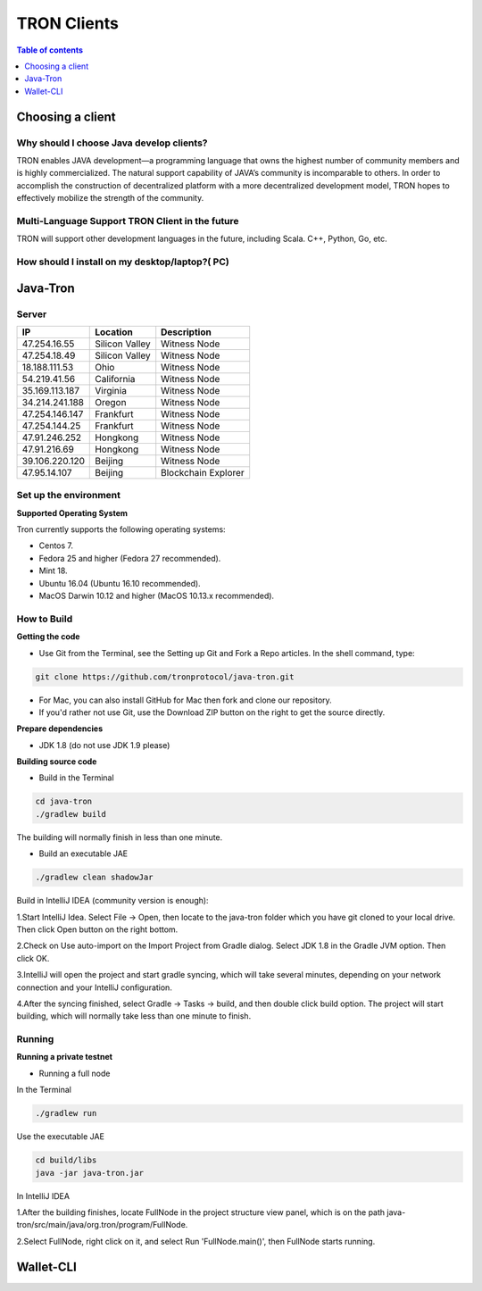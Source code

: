 ============
TRON Clients
============

.. contents:: Table of contents
    :depth: 1
    :local:

Choosing a client
-----------------

Why should I choose Java develop clients?
^^^^^^^^^^^^^^^^^^^^^^^^^^^^^^^^^^^^^^^^^

TRON enables JAVA development—a programming language that owns the highest number of community members and is highly commercialized. The natural support capability of JAVA’s community is incomparable to others. In order to accomplish the construction of decentralized platform with a more decentralized development model, TRON hopes to effectively mobilize the strength of the community.

Multi-Language Support TRON Client in the future
^^^^^^^^^^^^^^^^^^^^^^^^^^^^^^^^^^^^^^^^^^^^^^^^

TRON will support other development languages in the future, including Scala. C++, Python, Go, etc.

How should I install on my desktop/laptop?( PC)
^^^^^^^^^^^^^^^^^^^^^^^^^^^^^^^^^^^^^^^^^^^^^^^

Java-Tron
---------

Server
^^^^^^

================  =================  ==================
IP                Location           Description
================  =================  ==================
47.254.16.55      Silicon Valley     Witness Node
47.254.18.49      Silicon Valley     Witness Node
18.188.111.53     Ohio               Witness Node
54.219.41.56      California         Witness Node
35.169.113.187    Virginia           Witness Node
34.214.241.188    Oregon             Witness Node
47.254.146.147    Frankfurt          Witness Node
47.254.144.25     Frankfurt          Witness Node
47.91.246.252     Hongkong           Witness Node
47.91.216.69      Hongkong           Witness Node
39.106.220.120    Beijing            Witness Node
47.95.14.107      Beijing            Blockchain Explorer
================  =================  ==================

Set up the environment
^^^^^^^^^^^^^^^^^^^^^^

**Supported Operating System**

Tron currently supports the following operating systems:

* Centos 7.
* Fedora 25 and higher (Fedora 27 recommended).
* Mint 18.
* Ubuntu 16.04 (Ubuntu 16.10 recommended).
* MacOS Darwin 10.12 and higher (MacOS 10.13.x recommended).

How to Build
^^^^^^^^^^^^

**Getting the code**

* Use Git from the Terminal, see the Setting up Git and Fork a Repo articles. In the shell command, type:

.. code-block:: shell

    git clone https://github.com/tronprotocol/java-tron.git

* For Mac, you can also install GitHub for Mac then fork and clone our repository.
* If you'd rather not use Git, use the Download ZIP button on the right to get the source directly.

**Prepare dependencies**

* JDK 1.8 (do not use JDK 1.9 please)

**Building source code**

* Build in the Terminal

.. code-block:: shell

    cd java-tron
    ./gradlew build

The building will normally finish in less than one minute.

* Build an executable JAE

.. code-block:: shell

    ./gradlew clean shadowJar

Build in IntelliJ IDEA (community version is enough):

1.Start IntelliJ Idea. Select File -> Open, then locate to the java-tron folder which you have git cloned to your local drive. Then click Open button on the right bottom.

2.Check on Use auto-import on the Import Project from Gradle dialog. Select JDK 1.8 in the Gradle JVM option. Then click OK.

3.IntelliJ will open the project and start gradle syncing, which will take several minutes, depending on your network connection and your IntelliJ configuration.

4.After the syncing finished, select Gradle -> Tasks -> build, and then double click build option. The project will start building, which will normally take less than one minute to finish.

Running
^^^^^^^

**Running a private testnet**

* Running a full node

In the Terminal

.. code-block:: shell

    ./gradlew run

Use the executable JAE

.. code-block:: shell

    cd build/libs
    java -jar java-tron.jar

In IntelliJ IDEA

1.After the building finishes, locate FullNode in the project structure view panel, which is on the path java-tron/src/main/java/org.tron/program/FullNode.

2.Select FullNode, right click on it, and select Run 'FullNode.main()', then FullNode starts running.


Wallet-CLI
----------
